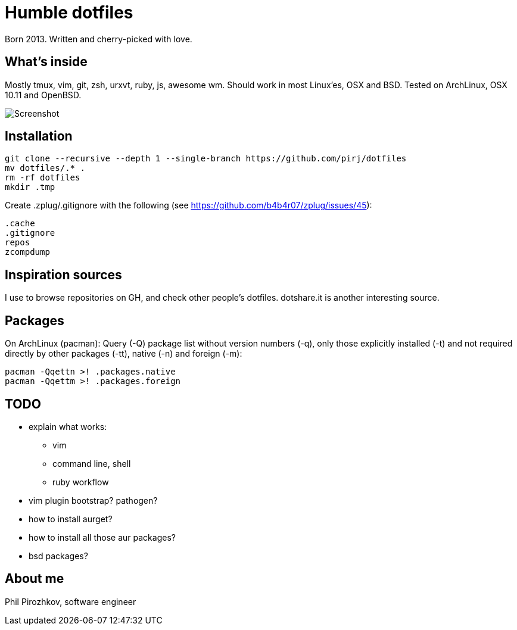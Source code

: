 = Humble dotfiles

Born 2013. Written and cherry-picked with love.

== What's inside

Mostly tmux, vim, git, zsh, urxvt, ruby, js, awesome wm.
Should work in most Linux'es, OSX and BSD. Tested on ArchLinux, OSX 10.11 and OpenBSD.

image::.config/screenshot.jpg[Screenshot]

== Installation

    git clone --recursive --depth 1 --single-branch https://github.com/pirj/dotfiles
    mv dotfiles/.* .
    rm -rf dotfiles
    mkdir .tmp

Create .zplug/.gitignore with the following (see https://github.com/b4b4r07/zplug/issues/45):

    .cache
    .gitignore
    repos
    zcompdump

== Inspiration sources

I use to browse repositories on GH, and check other people's dotfiles. dotshare.it is another interesting source.

== Packages

On ArchLinux (pacman):
Query (-Q) package list without version numbers (-q), only those explicitly installed (-t) and not required directly by other packages (-tt), native (-n) and foreign (-m):

    pacman -Qqettn >! .packages.native
    pacman -Qqettm >! .packages.foreign

== TODO

* explain what works:
** vim
** command line, shell
** ruby workflow
* vim plugin bootstrap? pathogen?
* how to install aurget?
* how to install all those aur packages?
* bsd packages?

== About me

Phil Pirozhkov, software engineer
